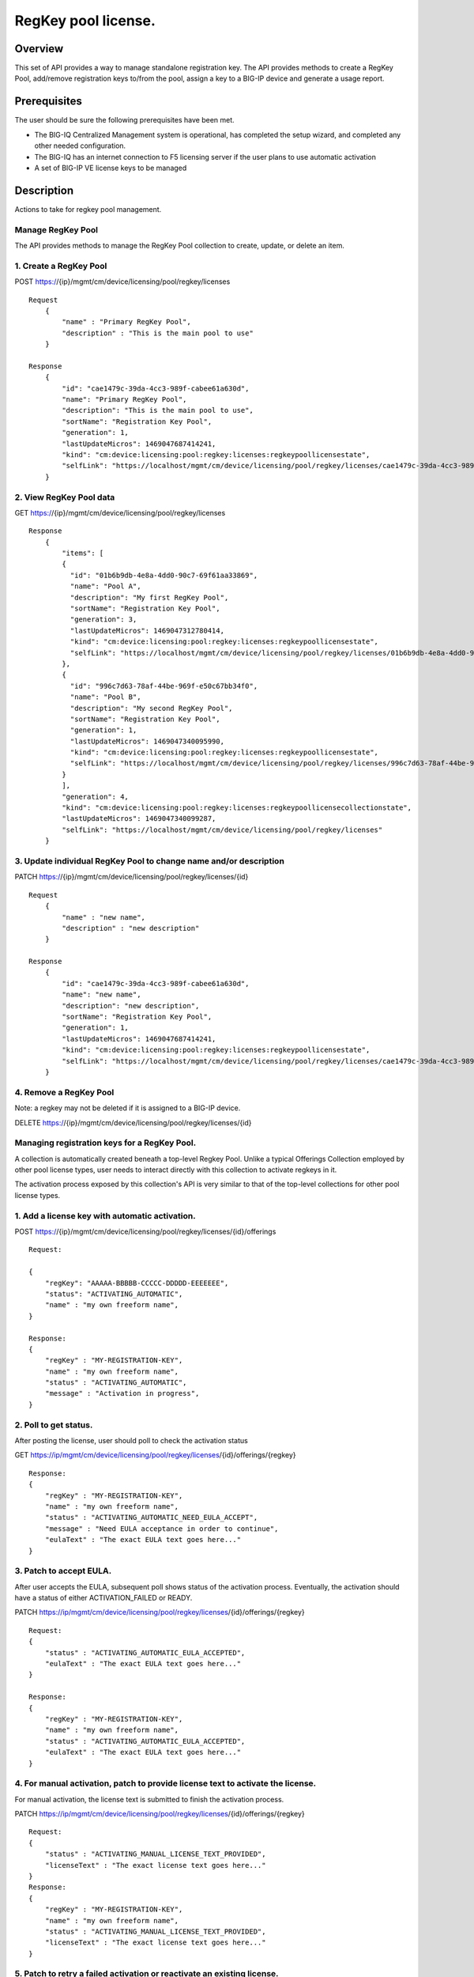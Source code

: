 RegKey pool license.
--------------------

Overview
~~~~~~~~

This set of API provides a way to manage standalone registration key.
The API provides methods to create a RegKey Pool, add/remove
registration keys to/from the pool, assign a key to a BIG-IP device and
generate a usage report.

Prerequisites
~~~~~~~~~~~~~

The user should be sure the following prerequisites have been met.

-  The BIG-IQ Centralized Management system is operational, has
   completed the setup wizard, and completed any other needed
   configuration.
-  The BIG-IQ has an internet connection to F5 licensing server if the
   user plans to use automatic activation
-  A set of BIG-IP VE license keys to be managed

Description
~~~~~~~~~~~

Actions to take for regkey pool management.

Manage RegKey Pool
^^^^^^^^^^^^^^^^^^

The API provides methods to manage the RegKey Pool collection to create,
update, or delete an item.

1. Create a RegKey Pool
^^^^^^^^^^^^^^^^^^^^^^^

POST https://{ip}/mgmt/cm/device/licensing/pool/regkey/licenses

::

    Request
        {
            "name" : "Primary RegKey Pool",
            "description" : "This is the main pool to use"
        }

    Response
        {
            "id": "cae1479c-39da-4cc3-989f-cabee61a630d",
            "name": "Primary RegKey Pool",
            "description": "This is the main pool to use",
            "sortName": "Registration Key Pool",
            "generation": 1,
            "lastUpdateMicros": 1469047687414241,
            "kind": "cm:device:licensing:pool:regkey:licenses:regkeypoollicensestate",
            "selfLink": "https://localhost/mgmt/cm/device/licensing/pool/regkey/licenses/cae1479c-39da-4cc3-989f-cabee61a630d"
        }

2. View RegKey Pool data
^^^^^^^^^^^^^^^^^^^^^^^^

GET https://{ip}/mgmt/cm/device/licensing/pool/regkey/licenses

::

    Response
        {
            "items": [
            {
              "id": "01b6b9db-4e8a-4dd0-90c7-69f61aa33869",
              "name": "Pool A",
              "description": "My first RegKey Pool",
              "sortName": "Registration Key Pool",
              "generation": 3,
              "lastUpdateMicros": 1469047312780414,
              "kind": "cm:device:licensing:pool:regkey:licenses:regkeypoollicensestate",
              "selfLink": "https://localhost/mgmt/cm/device/licensing/pool/regkey/licenses/01b6b9db-4e8a-4dd0-90c7-69f61aa33869"
            },
            {
              "id": "996c7d63-78af-44be-969f-e50c67bb34f0",
              "name": "Pool B",
              "description": "My second RegKey Pool",
              "sortName": "Registration Key Pool",
              "generation": 1,
              "lastUpdateMicros": 1469047340095990,
              "kind": "cm:device:licensing:pool:regkey:licenses:regkeypoollicensestate",
              "selfLink": "https://localhost/mgmt/cm/device/licensing/pool/regkey/licenses/996c7d63-78af-44be-969f-e50c67bb34f0"
            }
            ],
            "generation": 4,
            "kind": "cm:device:licensing:pool:regkey:licenses:regkeypoollicensecollectionstate",
            "lastUpdateMicros": 1469047340099287,
            "selfLink": "https://localhost/mgmt/cm/device/licensing/pool/regkey/licenses"
        }

3. Update individual RegKey Pool to change name and/or description
^^^^^^^^^^^^^^^^^^^^^^^^^^^^^^^^^^^^^^^^^^^^^^^^^^^^^^^^^^^^^^^^^^

PATCH https://{ip}/mgmt/cm/device/licensing/pool/regkey/licenses/{id}

::

    Request
        {
            "name" : "new name",
            "description" : "new description"
        }

    Response
        {
            "id": "cae1479c-39da-4cc3-989f-cabee61a630d",
            "name": "new name",
            "description": "new description",
            "sortName": "Registration Key Pool",
            "generation": 1,
            "lastUpdateMicros": 1469047687414241,
            "kind": "cm:device:licensing:pool:regkey:licenses:regkeypoollicensestate",
            "selfLink": "https://localhost/mgmt/cm/device/licensing/pool/regkey/licenses/cae1479c-39da-4cc3-989f-cabee61a630d"
        }

4. Remove a RegKey Pool
^^^^^^^^^^^^^^^^^^^^^^^

Note: a regkey may not be deleted if it is assigned to a BIG-IP device.

DELETE https://{ip}/mgmt/cm/device/licensing/pool/regkey/licenses/{id}

Managing registration keys for a RegKey Pool.
^^^^^^^^^^^^^^^^^^^^^^^^^^^^^^^^^^^^^^^^^^^^^

A collection is automatically created beneath a top-level Regkey Pool.
Unlike a typical Offerings Collection employed by other pool license
types, user needs to interact directly with this collection to activate
regkeys in it.

The activation process exposed by this collection's API is very similar
to that of the top-level collections for other pool license types.

1. Add a license key with automatic activation.
^^^^^^^^^^^^^^^^^^^^^^^^^^^^^^^^^^^^^^^^^^^^^^^

POST
https://{ip}/mgmt/cm/device/licensing/pool/regkey/licenses/{id}/offerings

::

    Request:

    {
        "regKey": "AAAAA-BBBBB-CCCCC-DDDDD-EEEEEEE",
        "status": "ACTIVATING_AUTOMATIC",
        "name" : "my own freeform name",
    }

    Response:
    {
        "regKey" : "MY-REGISTRATION-KEY",
        "name" : "my own freeform name",
        "status" : "ACTIVATING_AUTOMATIC",
        "message" : "Activation in progress",
    }

2. Poll to get status.
^^^^^^^^^^^^^^^^^^^^^^

After posting the license, user should poll to check the activation
status

GET
https://ip/mgmt/cm/device/licensing/pool/regkey/licenses/{id}/offerings/{regkey}

::

    Response:
    {
        "regKey" : "MY-REGISTRATION-KEY",
        "name" : "my own freeform name",
        "status" : "ACTIVATING_AUTOMATIC_NEED_EULA_ACCEPT",
        "message" : "Need EULA acceptance in order to continue",
        "eulaText" : "The exact EULA text goes here..."
    }

3. Patch to accept EULA.
^^^^^^^^^^^^^^^^^^^^^^^^

After user accepts the EULA, subsequent poll shows status of the
activation process. Eventually, the activation should have a status of
either ACTIVATION\_FAILED or READY.

PATCH
https://ip/mgmt/cm/device/licensing/pool/regkey/licenses/{id}/offerings/{regkey}

::

    Request:
    {
        "status" : "ACTIVATING_AUTOMATIC_EULA_ACCEPTED",
        "eulaText" : "The exact EULA text goes here..."
    }

    Response:
    {
        "regKey" : "MY-REGISTRATION-KEY",
        "name" : "my own freeform name",
        "status" : "ACTIVATING_AUTOMATIC_EULA_ACCEPTED",
        "eulaText" : "The exact EULA text goes here..."
    }

4. For manual activation, patch to provide license text to activate the license.
^^^^^^^^^^^^^^^^^^^^^^^^^^^^^^^^^^^^^^^^^^^^^^^^^^^^^^^^^^^^^^^^^^^^^^^^^^^^^^^^

For manual activation, the license text is submitted to finish the
activation process.

PATCH
https://ip/mgmt/cm/device/licensing/pool/regkey/licenses/{id}/offerings/{regkey}

::

    Request:
    {
        "status" : "ACTIVATING_MANUAL_LICENSE_TEXT_PROVIDED",
        "licenseText" : "The exact license text goes here..."
    }
    Response:
    {
        "regKey" : "MY-REGISTRATION-KEY",
        "name" : "my own freeform name",
        "status" : "ACTIVATING_MANUAL_LICENSE_TEXT_PROVIDED",
        "licenseText" : "The exact license text goes here..."
    }

5. Patch to retry a failed activation or reactivate an existing license.
^^^^^^^^^^^^^^^^^^^^^^^^^^^^^^^^^^^^^^^^^^^^^^^^^^^^^^^^^^^^^^^^^^^^^^^^

Before retrying activation, user should check the logs and error
messages to find the root cause of the failure. Possible causes might be
an incorrect registration key or a connection error to licensing server,
etc.

PATCH
https://ip/mgmt/cm/device/licensing/pool/regkey/licenses/{id}/offerings/{regkey}

::

    Request:
    {
        "status" : "ACTIVATING_AUTOMATIC",
    }

    Response:
    {
        "regKey" : "MY-REGISTRATION-KEY",
        "name" : "my own freeform name",
        "status" : "ACTIVATING_AUTOMATIC"
    }

6 Reactivate a license with add-on keys.
^^^^^^^^^^^^^^^^^^^^^^^^^^^^^^^^^^^^^^^^

For automatic activation, there is no need to accept the EULA again.

PATCH
https://ip/mgmt/cm/device/licensing/pool/regkey/licenses/{id}/offerings/{regkey}

::

    Request:
    {
        "status" : "ACTIVATING_AUTOMATIC",
        "addOnKeys": ["adfasdfasdfasdf"]
    }

    Response:
    {
        "regKey" : "MY-REGISTRATION-KEY",
        "addOnKeys": ["adfasdfasdfasdf"]
        "name" : "my own freeform name",
        "status" : "ACTIVATING_AUTOMATIC"
    }

7 DELETE
^^^^^^^^

Note: a regkey may not be deleted if it is assigned to a BIG-IP device.
DELETE
https://ip/mgmt/cm/device/licensing/pool/regkey/licenses/{id}/offerings/{regkey}

Manage license assignment to a BIG-IP device
^^^^^^^^^^^^^^^^^^^^^^^^^^^^^^^^^^^^^^^^^^^^

A collection is automatically created beneath each Offering Collection.
Each entry in this collection represents a license granted to a device.
Note that for RegKey Pools, each offering can only have one grant,
maximum. This is in contrast to other pool-style licenses, where
multiple devices can be licensed under a given offering. POSTing a new
entry to this collection will push a new license to the device. Granting
a new license to a BIG-IP device may cause a temporary interruption of
operation.

1. Get the assignment for a regkey in a regkey pool.
^^^^^^^^^^^^^^^^^^^^^^^^^^^^^^^^^^^^^^^^^^^^^^^^^^^^

GET
https://{ip}/mgmt/cm/device/licensing/pool/regkey/licenses/{id}/offerings/{regkey}/members

::

    Response
    {
        "items" : [ {
            "id" : "fb5090c9-6214-4874-a55b-2524fa38e48d",
            "status" : "LICENSED",
            "generation" : 9,
            "message" : "Device is licensed",
            "deviceReference" : {
                "link" : "https://localhost/mgmt/shared/resolver/device-groups/cmallDevices/devices/a8a813db-922a-49fd-ba6b-6c3c66420831"
            },
            "lastUpdateMicros" : 1694552994873217,
            "kind" : "cm:device:licensing:pool:regkey:licenses:item:offerings:regkey:members:regkeypoollicensememberstate",
            "selfLink" : "https://localhost/mgmt/cm/device/licensing/pool/regkey/licenses/xxxx1479c-39da-4cc3-989f-cabee61a630d/offerings/W3227-46114-50761-84901-0566329/members/fb5090c9-6214-4874-a55b-2524fa38e48d"
        }],
        "generation" : 6,
        "kind" : "cm:device:licensing:pool:regkey:licenses:item:offerings:regkey:members:regkeypoollicensemembercollectionstate",
        "lastUpdateMicros" : 1694552994873217,
        "selfLink" : "https://localhost/mgmt/cm/device/licensing/pool/regkey/licenses/cae1479c-39da-4cc3-989f-cabee61a630d/offerings/W3227-46114-50761-84901-0566329/members"
    }

2. Assign a license to a managed device.
^^^^^^^^^^^^^^^^^^^^^^^^^^^^^^^^^^^^^^^^

POST
https://{ip}/mgmt/cm/device/licensing/pool/regkey/licenses/{id}/offerings/{regkey}/members

::

    Request
    {
        "deviceReference" : {
            "link" : "https://localhost/mgmt/shared/resolver/device-groups/cmallDevices/devices/a8a813db-922a-49fd-ba6b-6c3c66420831"
        }
    }

    Response
    {
        "id": "56f2d346-67e5-4000-af0d-5ff6cdf596c9",
        "deviceMachineId": "a8a813db-922a-49fd-ba6b-6c3c66420831",
        "deviceReference": {
          "link": "https://localhost/mgmt/shared/resolver/device-groups/cmallDevices/devices/a8a813db-922a-49fd-ba6b-6c3c66420831"
        },
        "deviceAddress": "10.0.2.100",
        "deviceName": "my.device.hostname",
        "status": "INSTALLING",
        "generation": 1,
        "lastUpdateMicros": 1469127986668382,
        "kind": "cm:device:licensing:pool:regkey:licenses:item:offerings:regkey:members:regkeypoollicensememberstate",
        "selfLink": "https://localhost/mgmt/cm/device/licensing/pool/regkey/licenses/563076fa-1fe8-4203-96ae-4cb943382153/offerings/Z6527-79773-64853-38712-6298060/members/56f2d346-67e5-4000-af0d-5ff6cdf596c9"
    }

3. Grant a license to an unmanaged device
^^^^^^^^^^^^^^^^^^^^^^^^^^^^^^^^^^^^^^^^^

POST
https://{ip}/mgmt/cm/device/licensing/pool/regkey/licenses/{id}/offerings/{regkey}/members

::

    Request
    {
        "deviceAddress" : "11.22.33.44",
        "username" : "my_admin_username",
        "password" : "my password"
    }

    Response
    {
        "id": "56f2d346-67e5-4000-af0d-5ff6cdf596c9",
        "deviceMachineId": "a8a813db-922a-49fd-ba6b-6c3c66420831",
        "deviceReference": {
          "link": "https://localhost/mgmt/shared/resolver/device-groups/cm-adccore-allDevices/devices/a8a813db-922a-49fd-ba6b-6c3c66420831"
        },
        "deviceAddress": "10.0.2.100",
        "deviceName": "my.device.hostname",
        "status": "INSTALLING",
        "generation": 1,
        "lastUpdateMicros": 1469127986668382,
        "kind": "cm:device:licensing:pool:regkey:licenses:item:offerings:regkey:members:regkeypoollicensememberstate",
        "selfLink": "https://localhost/mgmt/cm/device/licensing/pool/regkey/licenses/563076fa-1fe8-4203-96ae-4cb943382153/offerings/Z6527-79773-64853-38712-6298060/members/56f2d346-67e5-4000-af0d-5ff6cdf596c9"
    }

4. Get status for individual assignment. Use this query to check the licensing progress
^^^^^^^^^^^^^^^^^^^^^^^^^^^^^^^^^^^^^^^^^^^^^^^^^^^^^^^^^^^^^^^^^^^^^^^^^^^^^^^^^^^^^^^

GET
https://{ip}/mgmt/cm/device/licensing/pool/regkey/licenses/{id}/offerings/{regkey}/members/{uuid}

::

    Response
    {
        "id" : "fb5090c9-6214-4874-a55b-2524fa38e48d",
        "status" : "LICENSED",
        "deviceName": "my.device.hostname",
        "generation" : 9,
        "message" : "Device is licensed",
        "deviceReference" : {
            "link" : "https://localhost/mgmt/shared/resolver/device-groups/cm-adccore-allDevices/devices/a8a813db-922a-49fd-ba6b-6c3c66420831"
        },
        "deviceAddress" : "11.22.33.44",
        "deviceName": "my.device.hostname",
        "lastUpdateMicros" : 1694552994873217,
        "kind" : "cm:device:licensing:pool:regkey:licenses:item:offerings:regkey:members:regkeypoollicensememberstate",
        "selfLink" : "https://localhost/mgmt/cm/device/licensing/pool/regkey/licenses/cae1479c-39da-4cc3-989f-cabee61a630d/offerings/W3227-46114-50761-84901-0566329/members/fb5090c9-6214-4874-a55b-2524fa38e48d"
    }

5. Revoke a license
^^^^^^^^^^^^^^^^^^^

DELETE
https://{ip}/mgmt/cm/device/licensing/pool/regkey/licenses/{id}/offerings/{regkey}/members/{uuid}

::

    For managed devices:
    Request
    {
        For managed devices, no request body is required.
    }

    For unmanaged devices:
    Request
    {
        "id" : "fb5090c9-6214-4874-a55b-2524fa38e48d",
        "username" : "my_admin_username",
        "password" : "my password"
    }

API references
~~~~~~~~~~~~~~
